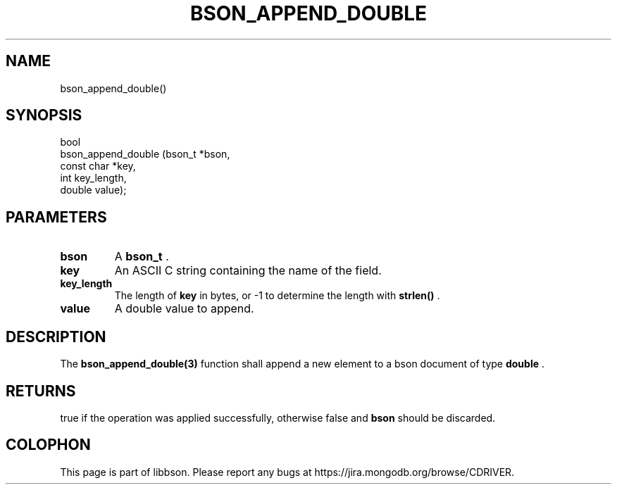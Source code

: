 .\" This manpage is Copyright (C) 2014 MongoDB, Inc.
.\" 
.\" Permission is granted to copy, distribute and/or modify this document
.\" under the terms of the GNU Free Documentation License, Version 1.3
.\" or any later version published by the Free Software Foundation;
.\" with no Invariant Sections, no Front-Cover Texts, and no Back-Cover Texts.
.\" A copy of the license is included in the section entitled "GNU
.\" Free Documentation License".
.\" 
.TH "BSON_APPEND_DOUBLE" "3" "2014-08-19" "libbson"
.SH NAME
bson_append_double()
.SH "SYNOPSIS"

.nf
.nf
bool
bson_append_double (bson_t     *bson,
                    const char *key,
                    int         key_length,
                    double      value);
.fi
.fi

.SH "PARAMETERS"

.TP
.B bson
A
.BR bson_t
\&.
.LP
.TP
.B key
An ASCII C string containing the name of the field.
.LP
.TP
.B key_length
The length of
.B key
in bytes, or -1 to determine the length with
.B strlen()
\&.
.LP
.TP
.B value
A double value to append.
.LP

.SH "DESCRIPTION"

The
.BR bson_append_double(3)
function shall append a new element to a bson document of type
.B double
\&.

.SH "RETURNS"

true if the operation was applied successfully, otherwise false and
.B bson
should be discarded.


.BR
.SH COLOPHON
This page is part of libbson.
Please report any bugs at
\%https://jira.mongodb.org/browse/CDRIVER.